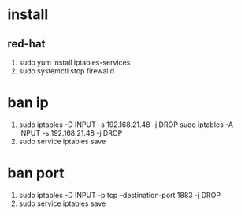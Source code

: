 * install
** red-hat
 1. sudo yum install iptables-services
 2. sudo systemctl stop firewalld
* ban ip 
1. sudo iptables -D INPUT -s 192.168.21.48  -j DROP
   sudo iptables -A INPUT -s 192.168.21.48  -j DROP
2. sudo service iptables save
* ban port
1. sudo iptables -D  INPUT -p tcp --destination-port 1883 -j DROP
2. sudo service iptables save

